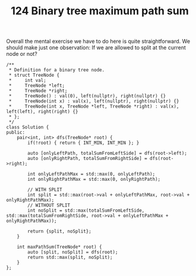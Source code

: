 #+TITLE: 124 Binary tree maximum path sum

Overall the mental exercise we have to do here is quite straightforward. We should make just one observation: If we are allowed to split at the current node or not?

#+begin_src c++
/**
 * Definition for a binary tree node.
 * struct TreeNode {
 *     int val;
 *     TreeNode *left;
 *     TreeNode *right;
 *     TreeNode() : val(0), left(nullptr), right(nullptr) {}
 *     TreeNode(int x) : val(x), left(nullptr), right(nullptr) {}
 *     TreeNode(int x, TreeNode *left, TreeNode *right) : val(x), left(left), right(right) {}
 * };
 */
class Solution {
public:
    pair<int, int> dfs(TreeNode* root) {
        if(!root) { return { INT_MIN, INT_MIN }; }

        auto [onlyLeftPath, totalSumFromLeftSide] = dfs(root->left);
        auto [onlyRightPath, totalSumFromRightSide] = dfs(root->right);

        int onlyLeftPathMax = std::max(0, onlyLeftPath);
        int onlyRightPathMax = std::max(0, onlyRightPath);

        // WITH SPLIT
        int split = std::max(root->val + onlyLeftPathMax, root->val + onlyRightPathMax);
        // WITHOUT SPLIT
        int noSplit = std::max(totalSumFromLeftSide, std::max(totalSumFromRightSide, root->val + onlyLeftPathMax + onlyRightPathMax));

        return {split, noSplit};
    }

    int maxPathSum(TreeNode* root) {
        auto [split, noSplit] = dfs(root);
        return std::max(split, noSplit);
    }
};
#+end_src
